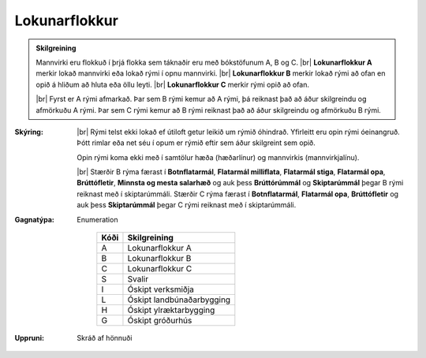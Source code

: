 .. _rymi_lokunarflokkur:
Lokunarflokkur
-------------------
  
.. admonition:: Skilgreining
    
  Mannvirki eru flokkuð í þrjá flokka sem táknaðir eru með bókstöfunum A, B og C. 
  |br| **Lokunarflokkur A** merkir lokað mannvirki eða lokað rými í opnu mannvirki. 
  |br| **Lokunarflokkur B** merkir lokað rými að ofan en opið á hliðum að hluta eða öllu leyti. 
  |br| **Lokunarflokkur C** merkir rými opið að ofan.

  |br| Fyrst er A rými afmarkað. Þar sem B rými kemur að A rými, þá reiknast það að áður skilgreindu og afmörkuðu A rými. Þar sem C rými kemur að B rými reiknast það að áður skilgreindu og afmörkuðu B rými.

:Skýring:
  
  |br| Rými telst ekki lokað ef útiloft getur leikið um rýmið óhindrað. Yfirleitt eru opin rými óeinangruð. Þótt rimlar eða net séu í opum er rýmið eftir sem áður skilgreint sem opið.
  
  Opin rými koma ekki með í samtölur hæða (hæðarlínur) og mannvirkis (mannvirkjalínu).

  |br| Stærðir B rýma færast í **Botnflatarmál**, **Flatarmál milliflata**, **Flatarmál stiga**, **Flatarmál opa**, **Brúttófletir**, **Minnsta og mesta salarhæð** og auk þess **Brúttórúmmál** og **Skiptarúmmál** þegar B rými reiknast með í skiptarúmmáli. Stærðir C rýma færast í **Botnflatarmál**, **Flatarmál opa**, **Brúttófletir** og auk þess **Skiptarúmmál** þegar C rými reiknast með í skiptarúmmáli.
    

:Gagnatýpa:
 Enumeration 

   .. csv-table:: 
     :header: "Kóði", "Skilgreining"

     "A", "Lokunarflokkur A"
     "B", "Lokunarflokkur B"
     "C", "Lokunarflokkur C"
     "S", "Svalir"
     "I", "Óskipt verksmiðja"
     "L", "Óskipt landbúnaðarbygging"
     "H", "Óskipt ylræktarbygging"
     "G", "Óskipt gróðurhús"
 
:Uppruni:
  Skráð af hönnuði
 

.. todo::
 Skilgreina tilgang, tækniheiti, stuttheiti og birtingarform
 